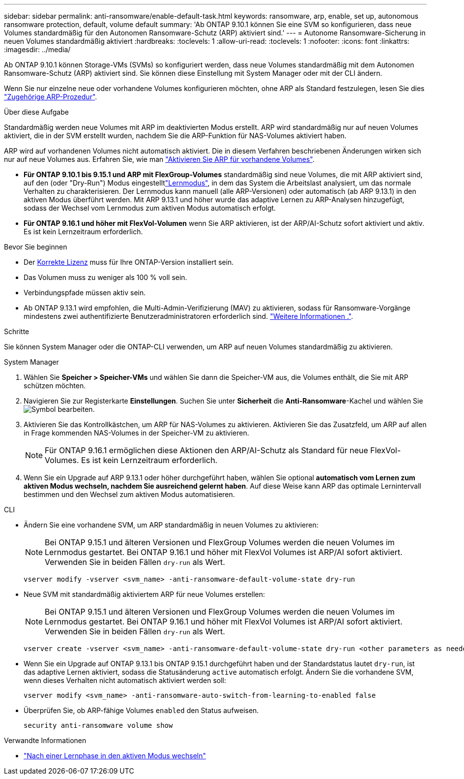 ---
sidebar: sidebar 
permalink: anti-ransomware/enable-default-task.html 
keywords: ransomware, arp, enable, set up, autonomous ransomware protection, default, volume default 
summary: 'Ab ONTAP 9.10.1 können Sie eine SVM so konfigurieren, dass neue Volumes standardmäßig für den Autonomen Ransomware-Schutz (ARP) aktiviert sind.' 
---
= Autonome Ransomware-Sicherung in neuen Volumes standardmäßig aktiviert
:hardbreaks:
:toclevels: 1
:allow-uri-read: 
:toclevels: 1
:nofooter: 
:icons: font
:linkattrs: 
:imagesdir: ../media/


[role="lead"]
Ab ONTAP 9.10.1 können Storage-VMs (SVMs) so konfiguriert werden, dass neue Volumes standardmäßig mit dem Autonomen Ransomware-Schutz (ARP) aktiviert sind. Sie können diese Einstellung mit System Manager oder mit der CLI ändern.

Wenn Sie nur einzelne neue oder vorhandene Volumes konfigurieren möchten, ohne ARP als Standard festzulegen, lesen Sie dies link:enable-task.html["Zugehörige ARP-Prozedur"].

.Über diese Aufgabe
Standardmäßig werden neue Volumes mit ARP im deaktivierten Modus erstellt. ARP wird standardmäßig nur auf neuen Volumes aktiviert, die in der SVM erstellt wurden, nachdem Sie die ARP-Funktion für NAS-Volumes aktiviert haben.

ARP wird auf vorhandenen Volumes nicht automatisch aktiviert. Die in diesem Verfahren beschriebenen Änderungen wirken sich nur auf neue Volumes aus. Erfahren Sie, wie man link:enable-task.html["Aktivieren Sie ARP für vorhandene Volumes"].

* *Für ONTAP 9.10.1 bis 9.15.1 und ARP mit FlexGroup-Volumes* standardmäßig sind neue Volumes, die mit ARP aktiviert sind, auf den  (oder "Dry-Run") Modus eingestelltlink:index.html#learning-and-active-modes["Lernmodus"], in dem das System die Arbeitslast analysiert, um das normale Verhalten zu charakterisieren. Der Lernmodus kann manuell (alle ARP-Versionen) oder automatisch (ab ARP 9.13.1) in den aktiven Modus überführt werden. Mit ARP 9.13.1 und höher wurde das adaptive Lernen zu ARP-Analysen hinzugefügt, sodass der Wechsel vom Lernmodus zum aktiven Modus automatisch erfolgt.
* *Für ONTAP 9.16.1 und höher mit FlexVol-Volumen* wenn Sie ARP aktivieren, ist der ARP/AI-Schutz sofort aktiviert und aktiv. Es ist kein Lernzeitraum erforderlich.


.Bevor Sie beginnen
* Der xref:index.html[Korrekte Lizenz] muss für Ihre ONTAP-Version installiert sein.
* Das Volumen muss zu weniger als 100 % voll sein.
* Verbindungspfade müssen aktiv sein.
* Ab ONTAP 9.13.1 wird empfohlen, die Multi-Admin-Verifizierung (MAV) zu aktivieren, sodass für Ransomware-Vorgänge mindestens zwei authentifizierte Benutzeradministratoren erforderlich sind. link:../multi-admin-verify/enable-disable-task.html["Weitere Informationen ."].


.Schritte
Sie können System Manager oder die ONTAP-CLI verwenden, um ARP auf neuen Volumes standardmäßig zu aktivieren.

[role="tabbed-block"]
====
.System Manager
--
. Wählen Sie *Speicher > Speicher-VMs* und wählen Sie dann die Speicher-VM aus, die Volumes enthält, die Sie mit ARP schützen möchten.
. Navigieren Sie zur Registerkarte *Einstellungen*. Suchen Sie unter *Sicherheit* die **Anti-Ransomware**-Kachel und wählen Sie image:icon_pencil.gif["Symbol bearbeiten"].
. Aktivieren Sie das Kontrollkästchen, um ARP für NAS-Volumes zu aktivieren. Aktivieren Sie das Zusatzfeld, um ARP auf allen in Frage kommenden NAS-Volumes in der Speicher-VM zu aktivieren.
+

NOTE: Für ONTAP 9.16.1 ermöglichen diese Aktionen den ARP/AI-Schutz als Standard für neue FlexVol-Volumes. Es ist kein Lernzeitraum erforderlich.

. Wenn Sie ein Upgrade auf ARP 9.13.1 oder höher durchgeführt haben, wählen Sie optional *automatisch vom Lernen zum aktiven Modus wechseln, nachdem Sie ausreichend gelernt haben*. Auf diese Weise kann ARP das optimale Lernintervall bestimmen und den Wechsel zum aktiven Modus automatisieren.


--
.CLI
--
* Ändern Sie eine vorhandene SVM, um ARP standardmäßig in neuen Volumes zu aktivieren:
+

NOTE: Bei ONTAP 9.15.1 und älteren Versionen und FlexGroup Volumes werden die neuen Volumes im Lernmodus gestartet. Bei ONTAP 9.16.1 und höher mit FlexVol Volumes ist ARP/AI sofort aktiviert. Verwenden Sie in beiden Fällen `dry-run` als Wert.

+
[source, cli]
----
vserver modify -vserver <svm_name> -anti-ransomware-default-volume-state dry-run
----
* Neue SVM mit standardmäßig aktiviertem ARP für neue Volumes erstellen:
+

NOTE: Bei ONTAP 9.15.1 und älteren Versionen und FlexGroup Volumes werden die neuen Volumes im Lernmodus gestartet. Bei ONTAP 9.16.1 und höher mit FlexVol Volumes ist ARP/AI sofort aktiviert. Verwenden Sie in beiden Fällen `dry-run` als Wert.

+
[source, cli]
----
vserver create -vserver <svm_name> -anti-ransomware-default-volume-state dry-run <other parameters as needed>
----
* Wenn Sie ein Upgrade auf ONTAP 9.13.1 bis ONTAP 9.15.1 durchgeführt haben und der Standardstatus lautet `dry-run`, ist das adaptive Lernen aktiviert, sodass die Statusänderung `active` automatisch erfolgt. Ändern Sie die vorhandene SVM, wenn dieses Verhalten nicht automatisch aktiviert werden soll:
+
[source, cli]
----
vserver modify <svm_name> -anti-ransomware-auto-switch-from-learning-to-enabled false
----
* Überprüfen Sie, ob ARP-fähige Volumes `enabled` den Status aufweisen.
+
[source, cli]
----
security anti-ransomware volume show
----


--
====
.Verwandte Informationen
* link:switch-learning-to-active-mode.html["Nach einer Lernphase in den aktiven Modus wechseln"]

